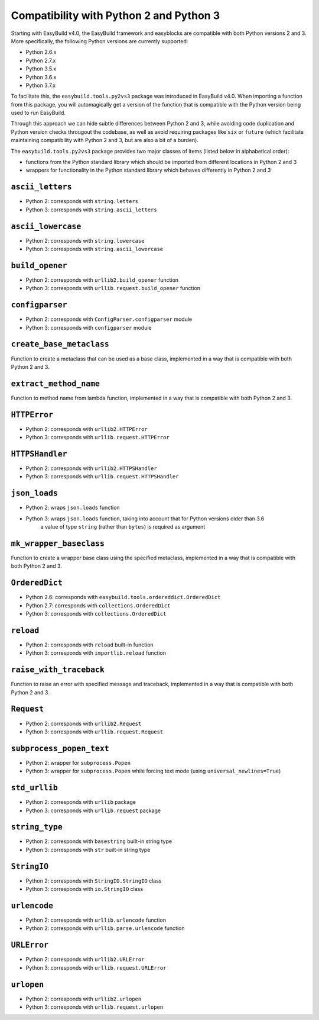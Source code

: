 .. _py2_py3_compatibility:

Compatibility with Python 2 and Python 3
========================================

Starting with EasyBuild v4.0, the EasyBuild framework and easyblocks are compatible with both Python versions 2 and 3.
More specifically, the following Python versions are currently supported:

* Python 2.6.x
* Python 2.7.x
* Python 3.5.x
* Python 3.6.x
* Python 3.7.x

To facilitate this, the ``easybuild.tools.py2vs3`` package was introduced in EasyBuild v4.0.
When importing a function from this package, you will automagically get a version of the function that
is compatible with the Python version being used to run EasyBuild.

Through this approach we can hide subtle differences between Python 2 and 3, while avoiding code duplication
and Python version checks througout the codebase, as well as avoid requiring packages like ``six`` or ``future``
(which facilitate maintaining compatibility with Python 2 and 3, but are also a bit of a burden).

The ``easybuild.tools.py2vs3`` package provides two major classes of items (listed below in alphabetical order):

* functions from the Python standard library which should be imported from different locations in Python 2 and 3
* wrappers for functionality in the Python standard library which behaves differently in Python 2 and 3

.. _py2vs3_ascii_letters:

``ascii_letters``
-----------------

* Python 2: corresponds with ``string.letters``
* Python 3: corresponds with ``string.ascii_letters``

.. _py2vs3_ascii_lowercase:

``ascii_lowercase``
-------------------

* Python 2: corresponds with ``string.lowercase``
* Python 3: corresponds with ``string.ascii_lowercase``

.. _py2vs3_build_opener:

``build_opener``
----------------

* Python 2: corresponds with ``urllib2.build_opener`` function
* Python 3: corresponds with ``urllib.request.build_opener`` function

.. _py2vs3_configparser:

``configparser``
----------------

* Python 2: corresponds with ``ConfigParser.configparser`` module
* Python 3: corresponds with ``configparser`` module

.. _py2vs3_create_base_metaclass:

``create_base_metaclass``
-------------------------

Function to create a metaclass that can be used as a base class, implemented in a way that is compatible with both Python 2 and 3.

.. _py2vs3_extract_method_name:

``extract_method_name``
------------------------

Function to method name from lambda function, implemented in a way that is compatible with both Python 2 and 3.

.. _py2vs3_HTTPError:

``HTTPError``
-------------

* Python 2: corresponds with ``urllib2.HTTPError``
* Python 3: corresponds with ``urllib.request.HTTPError``

.. _py2vs3_HTTPSHandler:

``HTTPSHandler``
----------------

* Python 2: corresponds with ``urllib2.HTTPSHandler``
* Python 3: corresponds with ``urllib.request.HTTPSHandler``

.. _py2vs3_json_loads:

``json_loads``
--------------

* Python 2: wraps ``json.loads`` function
* Python 3: wraps ``json.loads`` function, taking into account that for Python versions older than 3.6
            a value of type ``string`` (rather than ``bytes``) is required as argument

.. _py2vs3_mk_wrapper_baseclass:

``mk_wrapper_baseclass``
------------------------

Function to create a wrapper base class using the specified metaclass, implemented in a way that is compatible with both Python 2 and 3.

.. _py2vs3_OrderedDict:

``OrderedDict``
---------------

* Python 2.6: corresponds with ``easybuild.tools.ordereddict.OrderedDict``
* Python 2.7: corresponds with ``collections.OrderedDict``
* Python 3: corresponds with ``collections.OrderedDict``

.. _py2vs3_reload:

``reload``
----------

* Python 2: corresponds with ``reload`` built-in function
* Python 3: corresponds with ``importlib.reload`` function

.. _py2vs3_raise_with_traceback:

``raise_with_traceback``
------------------------

Function to raise an error with specified message and traceback, implemented in a way that is compatible with both Python 2 and 3.

.. _py2vs3_Request:

``Request``
-----------

* Python 2: corresponds with ``urllib2.Request``
* Python 3: corresponds with ``urllib.request.Request``

.. _py2vs3_subprocess_popen_text:

``subprocess_popen_text``
-------------------------

* Python 2: wrapper for ``subprocess.Popen``
* Python 3: wrapper for ``subprocess.Popen`` while forcing text mode (using ``universal_newlines=True``)

.. _py2vs3_std_urllib:

``std_urllib``
--------------

* Python 2: corresponds with ``urllib`` package
* Python 3: corresponds with ``urllib.request`` package

.. _py2vs3_string_type:

``string_type``
---------------

* Python 2: corresponds with ``basestring`` built-in string type
* Python 3: corresponds with ``str`` built-in string type

.. _py2vs3_StringIO:

``StringIO``
------------

* Python 2: corresponds with ``StringIO.StringIO`` class
* Python 3: corresponds with ``io.StringIO`` class

.. _py2vs3_urlencode:

``urlencode``
-------------

* Python 2: corresponds with ``urllib.urlencode`` function
* Python 2: corresponds with ``urllib.parse.urlencode`` function

.. _py2vs3_URLError:

``URLError``
------------

* Python 2: corresponds with ``urllib2.URLError``
* Python 3: corresponds with ``urllib.request.URLError``

.. _py2vs3_urlopen:

``urlopen``
-----------

* Python 2: corresponds with ``urllib2.urlopen``
* Python 3: corresponds with ``urllib.request.urlopen``
